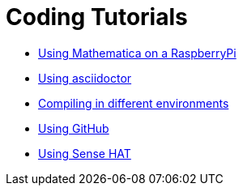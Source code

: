 = Coding Tutorials


* link:https://tarikgit.github.io/coding/using-mathematica-on-raspberry.html[Using Mathematica on a RaspberryPi]

* link:https://tarikgit.github.io/coding/using-asciidoctor.html[Using asciidoctor]

* link:https://tarikgit.github.io/coding/compiling.html[Compiling in different environments]

* link:https://tarikgit.github.io/coding/using-github.html[Using GitHub]

* link:https://tarikgit.github.io/coding/using-sensehat.html[Using Sense HAT]

